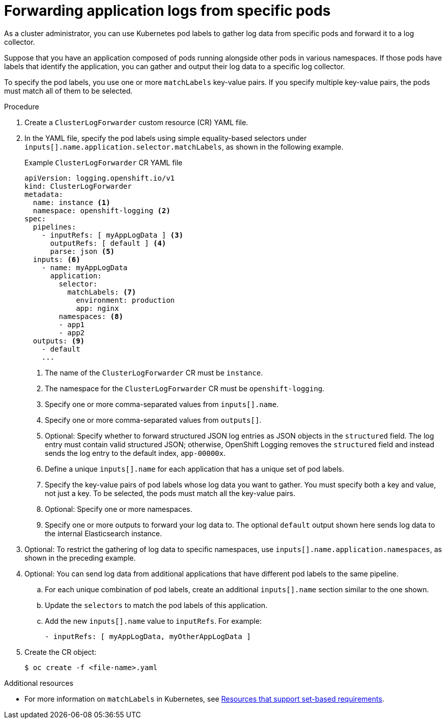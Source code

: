 [id="cluster-logging-collector-log-forward-logs-from-application-pods_{context}"]
= Forwarding application logs from specific pods

As a cluster administrator, you can use Kubernetes pod labels to gather log data from specific pods and forward it to a log collector.

Suppose that you have an application composed of pods running alongside other pods in various namespaces. If those pods have labels that identify the application, you can gather and output their log data to a specific log collector.

To specify the pod labels, you use one or more `matchLabels` key-value pairs. If you specify multiple key-value pairs, the pods must match all of them to be selected.

.Procedure

. Create a `ClusterLogForwarder` custom resource (CR) YAML file.

. In the YAML file, specify the pod labels using simple equality-based selectors under `inputs[].name.application.selector.matchLabels`, as shown in the following example.
+
.Example `ClusterLogForwarder` CR YAML file
[source,yaml]
----
apiVersion: logging.openshift.io/v1
kind: ClusterLogForwarder
metadata:
  name: instance <1>
  namespace: openshift-logging <2>
spec:
  pipelines:
    - inputRefs: [ myAppLogData ] <3>
      outputRefs: [ default ] <4>
      parse: json <5>
  inputs: <6>
    - name: myAppLogData
      application:
        selector:
          matchLabels: <7>
            environment: production
            app: nginx
        namespaces: <8>
        - app1
        - app2
  outputs: <9>
    - default
    ...
----
<1> The name of the `ClusterLogForwarder` CR must be `instance`.
<2> The namespace for the `ClusterLogForwarder` CR must be `openshift-logging`.
<3> Specify one or more comma-separated values from `inputs[].name`.
<4> Specify one or more comma-separated values from `outputs[]`.
<5> Optional: Specify whether to forward structured JSON log entries as JSON objects in the `structured` field. The log entry must contain valid structured JSON; otherwise, OpenShift Logging removes the `structured` field and instead sends the log entry to the default index, `app-00000x`.
<6> Define a unique `inputs[].name` for each application that has a unique set of pod labels.
<7> Specify the key-value pairs of pod labels whose log data you want to gather. You must specify both a key and value, not just a key. To be selected, the pods must match all the key-value pairs.
<8> Optional: Specify one or more namespaces.
<9> Specify one or more outputs to forward your log data to. The optional `default` output shown here sends log data to the internal Elasticsearch instance.

. Optional: To restrict the gathering of log data to specific namespaces, use `inputs[].name.application.namespaces`, as shown in the preceding example.

. Optional: You can send log data from additional applications that have different pod labels to the same pipeline.
.. For each unique combination of pod labels, create an additional `inputs[].name` section similar to the one shown.
.. Update the `selectors` to match the pod labels of this application.
.. Add the new `inputs[].name` value to `inputRefs`. For example:
+
----
- inputRefs: [ myAppLogData, myOtherAppLogData ]
----

. Create the CR object:
+
[source,terminal]
----
$ oc create -f <file-name>.yaml
----

.Additional resources

* For more information on `matchLabels` in Kubernetes, see link:https://kubernetes.io/docs/concepts/overview/working-with-objects/labels/#resources-that-support-set-based-requirements[Resources that support set-based requirements].
